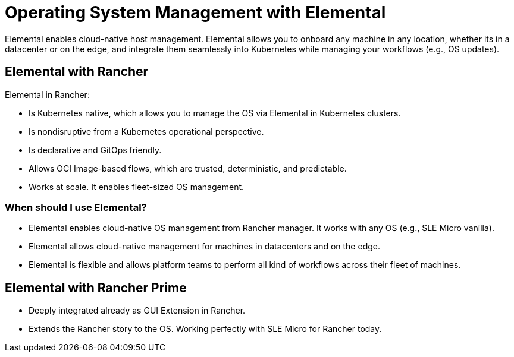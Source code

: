 = Operating System Management with Elemental

Elemental enables cloud-native host management. Elemental allows you to onboard any machine in any location, whether its in a datacenter or on the edge, and integrate them seamlessly into Kubernetes while managing your workflows (e.g., OS updates).

== Elemental with Rancher

Elemental in Rancher:

* Is Kubernetes native, which allows you to manage the OS via Elemental in Kubernetes clusters.
* Is nondisruptive from a Kubernetes operational perspective.
* Is declarative and GitOps friendly.
* Allows OCI Image-based flows, which are trusted, deterministic, and predictable.
* Works at scale. It enables fleet-sized OS management.

=== When should I use Elemental?

* Elemental enables cloud-native OS management from Rancher manager. It works with any OS (e.g., SLE Micro vanilla).
* Elemental allows cloud-native management for machines in datacenters and on the edge.
* Elemental is flexible and allows platform teams to perform all kind of workflows across their fleet of machines.

== Elemental with Rancher Prime

* Deeply integrated already as GUI Extension in Rancher.
* Extends the Rancher story to the OS. Working perfectly with SLE Micro for Rancher today.
